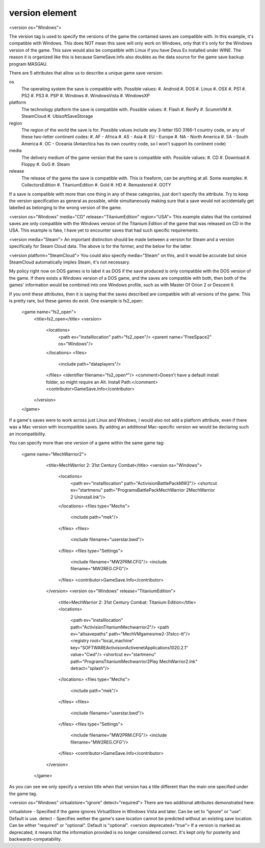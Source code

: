 ====
version element
====

<version os="Windows">

The version tag is used to specify the versions of the game the contained saves are compatible with. In this example, it's compatible with Windows. This does NOT mean this save will only work on Windows, only that it's only for the Windows version of the game. This save would also be compatible with Linux if you have Deus Ex installed under WINE. The reason it is organized like this is because GameSave.Info also doubles as the data source for the game save backup program MASGAU.

There are 5 attributes that allow us to describe a unique game save version:

os
   The operating system the save is compatible with. Possible values:
   #. Android
   #. DOS
   #. Linux
   #. OSX
   #. PS1
   #. PS2
   #. PS3
   #. PSP
   #. Windows
   #. WindowsVista
   #. WindowsXP
   
platform
   The technology platform the save is compatible with. Possible values:
   #. Flash
   #. RenPy
   #. ScummVM
   #. SteamCloud
   #. UbisoftSaveStorage
   
region
   The region of the world the save is for. Possible values include any 3-letter ISO 3166-1 country code, or any of these two-letter continent codes:
   #. AF - Africa
   #. AS - Asia
   #. EU - Europe
   #. NA - North America
   #. SA - South America
   #. OC - Oceania
   (Antarctica has its own country code, so I won't support its continent code)
   
media
   The delivery medium of the game version that the save is compatible with. Possible values:
   #. CD
   #. Download
   #. Floppy
   #. GoG
   #. Steam
   
release
   The release of the game the save is compatible with. This is freeform, can be anything at all. Some examples:
   #. CollectorsEdition
   #. TitaniumEdition
   #. Gold
   #. HD
   #. Remastered
   #. GOTY


If a save is compatible with more than one thing in any of these categories, just don't specify the attribute. Try to keep the version specification as general as possible, while simultaneously making sure that a save would not accidentally get labelled as belonging to the wrong version of the game.

<version os="Windows" media="CD" release="TitaniumEdition" region="USA">
This example states that the contained saves are only compatible with the Windows version of the Titanium Edition of the game that was released on CD in the USA. This example is fake, I have yet to encounter saves that had such specific requirements.

<version media="Steam">
An important distinction should be made between a version for Steam and a version specifically for Steam Cloud data. The above is for the former, and the below for the latter.

<version platform="SteamCloud">
You could also specify media="Steam" on this, and it would be accurate but since SteamCloud automatically imples Steam, it's not necessary.

My policy right now on DOS games is to label it as DOS if the save produced is only compatible with the DOS version of the game. If there exists a Windows version of a DOS game, and the saves are compatible with both, then both of the games' information would be combined into one Windows profile, such as with Master Of Orion 2 or Descent II.

If you omit these attributes, then it is saying that the saves described are compatible with all versions of the game. This is pretty rare, but these games do exist. One example is fs2_open:

  <game name="fs2_open">
    <title>fs2_open</title>
    <version>
      <locations>
        <path ev="installlocation" path="fs2_open"/>
        <parent name="FreeSpace2" os="Windows"/>
      </locations>
      <files>
        <include path="data\players"/>
      </files>
      <identifier filename="fs2_open*"/>
      <comment>Doesn't have a default install folder, so might require an Alt. Install Path.</comment>
      <contributor>GameSave.Info</contributor>
    </version>
  </game>
If a game's saves were to work across just Linux and Windows, I would also not add a platform attribute, even if there was a Mac version with incompatible saves. By adding an additional Mac-specific version we would be declaring such an incompatibility.

You can specify more than one version of a game within the same game tag:

 <game name="MechWarrior2">
    <title>MechWarrior 2: 31st Century Combat</title>
    <version os="Windows">
      <locations>
        <path ev="installlocation" path="Activision\BattlePack\MW2"/>
        <shortcut ev="startmenu" path="Programs\BattlePack\MechWarrior 2\MechWarrior 2 Uninstall.lnk"/>
      </locations>
      <files type="Mechs">
        <include path="mek"/>
      </files>
      <files>
        <include filename="userstar.bwd"/>
      </files>
      <files type="Settings">
        <include filename="MW2PRM.CFG"/>
        <include filename="MW2REG.CFG"/>
      </files>
      <contributor>GameSave.Info</contributor>
    </version>
    <version os="Windows" release="TitaniumEdition">
      <title>MechWarrior 2: 31st Century Combat: Titanium Edition</title>
      <locations>
        <path ev="installlocation" path="Activision\Titanium\Mechwarrior2"/>
        <path ev="altsavepaths" path="MechVM\games\mw2-31stcc-tt"/>
        <registry root="local_machine" key="SOFTWARE\Activision\Activenet\Applications\1020.2.1" value="Cwd"/>
        <shortcut ev="startmenu" path="Programs\Titanium\Mechwarrior2\Play MechWarrior2.lnk" detract="splash"/>
      </locations>
      <files type="Mechs">
        <include path="mek"/>
      </files>
      <files>
        <include filename="userstar.bwd"/>
      </files>
      <files type="Settings">
        <include filename="MW2PRM.CFG"/>
        <include filename="MW2REG.CFG"/>
      </files>
      <contributor>GameSave.Info</contributor>
    </version>
  </game>
As you can see we only specify a version title when that version has a title different than the main one specified under the game tag.

<version os="Windows" virtualstore="ignore" detect="required">
There are two additional attributes demonstrated here:

virtualstore - Specified if the game ignores VirtualStore in Windows Vista and later. Can be set to "ignore" or "use". Default is use.
detect - Specifies wether the game's save location cannot be predicted without an existing save location. Can be either "required" or "optional". Default is "optional".
<version deprecated="true">
If a version is marked as deprecated, it means that the information provided is no longer considered correct. It's kept only for posterity and backwards-compatability.
